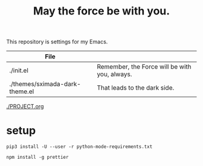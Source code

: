#+TITLE: May the force be with you.

This repository is settings for my Emacs.

|--------------------------------+-----------------------------------------------|
| File                           |                                               |
|--------------------------------+-----------------------------------------------|
| ./init.el                      | Remember, the Force will be with you, always. |
| ./themes/sximada-dark-theme.el | That leads to the dark side.                  |
|--------------------------------+-----------------------------------------------|

[[./PROJECT.org]]


* setup

#+BEGIN_EXAMPLE
pip3 install -U --user -r python-mode-requirements.txt
#+END_EXAMPLE

#+BEGIN_EXAMPLE
npm install -g prettier
#+END_EXAMPLE

